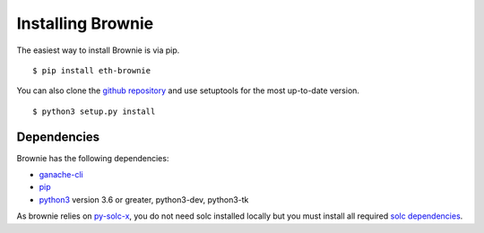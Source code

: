 .. _install:

==================
Installing Brownie
==================

The easiest way to install Brownie is via pip.

::

    $ pip install eth-brownie

You can also clone the `github repository <https://github.com/HyperLink-Technology/brownie>`__ and use setuptools for the most up-to-date version.

::

    $ python3 setup.py install


Dependencies
============

Brownie has the following dependencies:

* `ganache-cli <https://github.com/trufflesuite/ganache-cli>`__
* `pip <https://pypi.org/project/pip/>`__
* `python3 <https://www.python.org/downloads/release/python-368/>`__ version 3.6 or greater, python3-dev, python3-tk

As brownie relies on `py-solc-x <https://github.com/iamdefinitelyahuman/py-solc-x>`__, you do not need solc installed locally but you must install all required `solc dependencies <https://solidity.readthedocs.io/en/latest/installing-solidity.html#binary-packages>`__.
